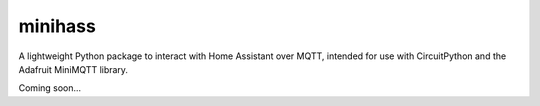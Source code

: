 .. minihass documentation master file, created by
   sphinx-quickstart on Mon Nov 20 20:07:28 2023.
   You can adapt this file completely to your liking, but it should at least
   contain the root `toctree` directive.

minihass
========

A lightweight Python package to interact with Home Assistant over MQTT,
intended for use with CircuitPython and the Adafruit MiniMQTT library.

Coming soon...
